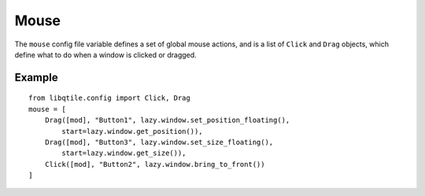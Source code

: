 Mouse
=====

The ``mouse`` config file variable defines a set of
global mouse actions, and is a list of ``Click`` and
``Drag`` objects, which define what to do when a window
is clicked or dragged.

Example
~~~~~~~

::

    from libqtile.config import Click, Drag
    mouse = [
        Drag([mod], "Button1", lazy.window.set_position_floating(),
            start=lazy.window.get_position()),
        Drag([mod], "Button3", lazy.window.set_size_floating(),
            start=lazy.window.get_size()),
        Click([mod], "Button2", lazy.window.bring_to_front())
    ]

